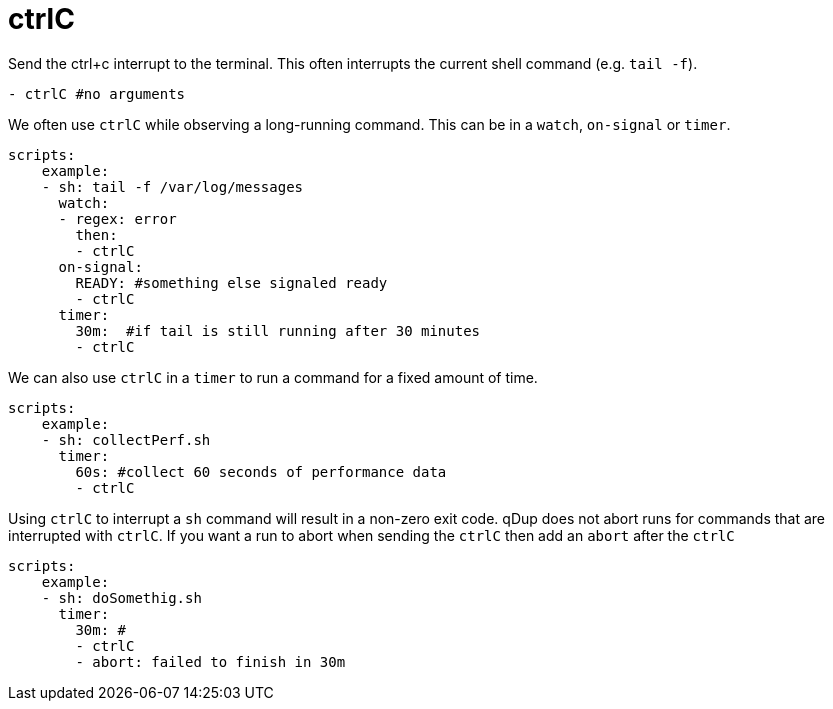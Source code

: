 = ctrlC

Send the ctrl+c interrupt to the terminal. This often interrupts the current shell command (e.g. `tail -f`).

[source,yaml]
----
- ctrlC #no arguments
----

We often use `ctrlC` while observing a long-running command. This can be in a `watch`, `on-signal` or `timer`.

[source,yaml]
----
scripts:
    example:
    - sh: tail -f /var/log/messages
      watch:
      - regex: error
        then:
        - ctrlC
      on-signal:
        READY: #something else signaled ready
        - ctrlC
      timer:
        30m:  #if tail is still running after 30 minutes
        - ctrlC
----
We can also use `ctrlC` in a `timer` to run a command for a fixed amount of time.

[source,yaml]
----
scripts:
    example:
    - sh: collectPerf.sh
      timer:
        60s: #collect 60 seconds of performance data
        - ctrlC
----

Using `ctrlC` to interrupt a `sh` command will result in a non-zero exit code.
qDup does not abort runs for commands that are interrupted with `ctrlC`.
If you want a run to abort when sending the `ctrlC` then add an `abort` after the `ctrlC`

[source,yaml]
----
scripts:
    example:
    - sh: doSomethig.sh
      timer:
        30m: #
        - ctrlC
        - abort: failed to finish in 30m
----
